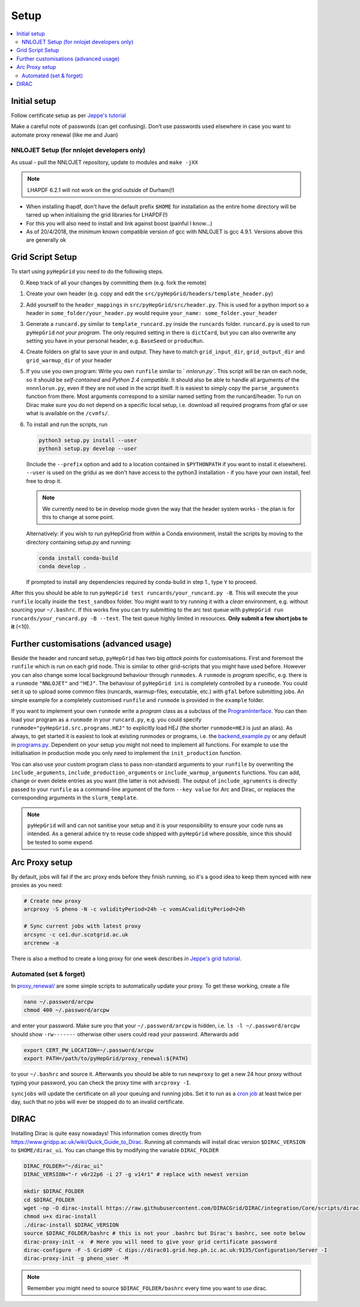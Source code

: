 .. _setup-label:

===============
Setup
===============


.. contents::
   :local:
   :depth: 3


Initial setup
=============

Follow certificate setup as per `Jeppe's tutorial <https://www.ippp.dur.ac.uk/~andersen/GridTutorial/certificates.html>`_

Make a careful note of passwords (can get confusing). Don't use passwords used
elsewhere in case you want to automate proxy renewal (like me and Juan)

NNLOJET Setup (for nnlojet developers only)
-------------------------------------------

As usual - pull the NNLOJET repository, update to modules and ``make -jXX``

.. note::
  LHAPDF 6.2.1 will not work on the grid outside of Durham(!)

- When installing lhapdf, don't have the default prefix ``$HOME`` for installation
  as the entire home directory will be tarred up when initialising the grid
  libraries for LHAPDF(!)

- For this you will also need to install and link against boost (painful I
  know...)

- As of 20/4/2018, the minimum known compatible version of gcc with NNLOJET is
  gcc 4.9.1. Versions above this are generally ok

Grid Script Setup
==================

To start using ``pyHepGrid`` you need to do the following steps.

0. Keep track of all your changes by committing them (e.g. fork the remote)

#. Create your own header (e.g. copy and edit the
   ``src/pyHepGrid/headers/template_header.py``)

#. Add yourself to the ``header_mappings`` in ``src/pyHepGrid/src/header.py``.
   This is used for a python import so a header in
   ``some_folder/your_header.py`` would require ``your_name:
   some_folder.your_header``

#. Generate a ``runcard.py`` similar to ``template_runcard.py`` inside the
   ``runcards`` folder. ``runcard.py`` is used to run ``pyHepGrid`` *not your
   program*. The only required setting in there is ``dictCard``, but you can
   also overwrite any setting you have in your personal header, e.g.
   ``BaseSeed`` or ``producRun``.

#. Create folders on gfal to save your in and output. They have to match
   ``grid_input_dir``, ``grid_output_dir`` and ``grid_warmup_dir`` of your
   header

#. If you use you own program: Write you own ``runfile`` similar to `
   `nnlorun.py``. This script will be ran on each node, so it should be
   *self-contained* and *Python 2.4 compatible*. It should also be able to
   handle all arguments of the ``nnnnlorun.py``, even if they are not used in
   the script itself. It is easiest to simply copy the ``parse_arguments``
   function from there. Most arguments correspond to a similar named setting
   from the runcard/header. To run on Dirac make sure you do not depend on a
   specific local setup, i.e. download all required programs from gfal or use
   what is available on the ``/cvmfs/``.

#. To install and run the scripts, run

   .. code-block:: bash

      python3 setup.py install --user
      python3 setup.py develop --user

   (Include the ``--prefix`` option and add to a location contained in
   ``$PYTHONPATH`` if you want to install it elsewhere). ``--user`` is used on
   the gridui as we don't have access to the python3 installation - if you have
   your own install, feel free to drop it.

   .. note::
       We currently need to be in develop mode given the way that the header
       system works - the plan is for this to change at some point.

   Alternatively: if you wish to run pyHepGrid from within a Conda environment,
   install the scripts by moving to the directory containing setup.py and
   running:

   .. code-block:: bash

      conda install conda-build
      conda develop .

   If prompted to install any dependencies required by conda-build in step 1.,
   type ``Y`` to proceed.

After this you should be able to run ``pyHepGrid test runcards/your_runcard.py
-B``. This will execute the your ``runfile`` locally inside the ``test_sandbox``
folder. You might want to try running it with a *clean* environment, e.g.
without sourcing your ``~/.bashrc``. If this works fine you can try submitting to
the arc  test queue with ``pyHepGrid run runcards/your_runcard.py -B --test``. The
test queue highly limited in resources. **Only submit a few short jobs to it**
(<10).

Further customisations (advanced usage)
=======================================

Beside the header and runcard setup, ``pyHepGrid`` has two big *attack points* for
customisations. First and foremost the ``runfile`` which is run on each grid node.
This is similar to other grid-scripts that you might have used before. However
you can also change some local background behaviour through ``runmodes``. A
``runmode`` is *program* specific, e.g. there is a ``runmode`` ``"NNLOJET"`` and
``"HEJ"``. The behaviour of ``pyHepGrid ini`` is completely controlled by a
``runmode``. You could set it up to upload some common files (runcards,
warmup-files, executable, etc.) with ``gfal`` before submitting jobs. An simple
example for a completely customised ``runfile`` and ``runmode`` is provided in the
``example`` folder.

If you want to implement your own ``runmode`` write a *program* class as a
subclass of the `ProgramInterface <https://github.com/scarlehoff/pyHepGrid/blob/master/src/pyHepGrid/src/program_interface.py>`_.
You can then load your program as a ``runmode`` in your ``runcard.py``, e.g. you
could specify ``runmode="pyHepGrid.src.programs.HEJ"`` to explicitly load HEJ (the
shorter ``runmode=HEJ`` is just an alias). As always, to get started it is easiest
to look at existing runmodes or programs, i.e. the
`backend_example.py <https://github.com/scarlehoff/pyHepGrid/blob/master/example/backend_example.py>`_ or any default in
`programs.py <https://github.com/scarlehoff/pyHepGrid/blob/master/src/pyHepGrid/src/programs.py>`_. Dependent on your setup you
might not need to implement all functions. For example to use the initialisation
in production mode you only need to implement the ``init_production`` function.

You can also use your custom program class to pass non-standard arguments to
your ``runfile`` by overwriting the ``include_arguments``,
``include_production_arguments`` or ``include_warmup_arguments`` functions. You can
add, change or even delete entries as you want (the latter is not advised). The
output of ``include_agruments`` is directly passed to your ``runfile`` as a
command-line argument of the form ``--key value`` for Arc and Dirac, or replaces
the corresponding arguments in the ``slurm_template``.

.. note::
    ``pyHepGrid`` will and can not sanitise your setup and it is your responsibility
    to ensure your code runs as intended. As a general advice try to reuse code
    shipped with ``pyHepGrid`` where possible, since this should be tested to some
    expend.

Arc Proxy setup
===============

By default, jobs will fail if the arc proxy ends before they finish running, so
it's a good idea to keep them synced with new proxies as you need:

.. code-block:: bash

    # Create new proxy
    arcproxy -S pheno -N -c validityPeriod=24h -c vomsACvalidityPeriod=24h

    # Sync current jobs with latest proxy
    arcsync -c ce1.dur.scotgrid.ac.uk
    arcrenew -a

There is also a method to create a long proxy for one week describes in
`Jeppe's grid tutorial <https://www.ippp.dur.ac.uk/~andersen/GridTutorial/certificates.html>`_.

Automated (set & forget)
------------------------

In `proxy_renewal/ <https://github.com/scarlehoff/pyHepGrid/blob/master/proxy_renewal/>`_ are some simple scripts to
automatically update your proxy. To get these working, create a file

.. code-block:: bash

    nano ~/.password/arcpw
    chmod 400 ~/.password/arcpw

and enter your password. Make sure you that your ``~/.password/arcpw`` is hidden,
i.e. ``ls -l ~/.password/arcpw`` should show ``-rw-------`` otherwise other users
could read your password. Afterwards add

.. code-block:: bash

    export CERT_PW_LOCATION=~/.password/arcpw
    export PATH=/path/to/pyHepGrid/proxy_renewal:${PATH}

to your ``~/.bashrc`` and source it. Afterwards you should be able to run
``newproxy`` to get a new 24 hour proxy without typing your password, you can
check the proxy time with ``arcproxy -I``.

``syncjobs`` will update the certificate on all your queuing and running jobs.
Set it to run as a `cron job <https://crontab.guru/>`_ at least twice per day,
such that no jobs will ever be stopped do to an invalid certificate.


DIRAC
=====

Installing Dirac is quite easy nowadays! This information comes directly from
https://www.gridpp.ac.uk/wiki/Quick_Guide_to_Dirac. Running all commands will
install dirac version ``$DIRAC_VERSION`` to ``$HOME/dirac_ui``. You can change this
by modifying the variable ``DIRAC_FOLDER``

.. code-block:: bash

    DIRAC_FOLDER="~/dirac_ui"
    DIRAC_VERSION="-r v6r22p6 -i 27 -g v14r1" # replace with newest version

    mkdir $DIRAC_FOLDER
    cd $DIRAC_FOLDER
    wget -np -O dirac-install https://raw.githubusercontent.com/DIRACGrid/DIRAC/integration/Core/scripts/dirac-install.py
    chmod u+x dirac-install
    ./dirac-install $DIRAC_VERSION
    source $DIRAC_FOLDER/bashrc # this is not your .bashrc but Dirac's bashrc, see note below
    dirac-proxy-init -x  # Here you will need to give your grid certificate password
    dirac-configure -F -S GridPP -C dips://dirac01.grid.hep.ph.ic.ac.uk:9135/Configuration/Server -I
    dirac-proxy-init -g pheno_user -M

.. note::
    Remember you might need to source ``$DIRAC_FOLDER/bashrc`` every time you want to use dirac.
